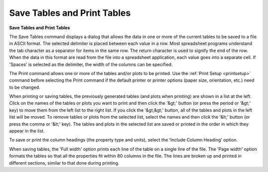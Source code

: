 .. _savetables: 

****************************
Save Tables and Print Tables
****************************

**Save Tables and Print Tables**

The Save Tables command displays a dialog that allows the data in one or more of the current tables to be saved to a file in ASCII format. The selected delimiter is placed between each value in a row. Most spreadsheet programs understand the tab character as a separator for items in the same row. The return character is used to signify the end of the row. When the data in this format are read from the file into a spreadsheet application, each value goes into a separate cell. If 'Spaces' is selected as the delimiter, the width of the columns can be specified.

The Print command allows one or more of the tables and/or plots to be printed. Use the :ref:`Print Setup <printsetup>`  command before selecting the Print command if the default printer or printer options (paper size, orientation, etc.) need to be changed.

When printing or saving tables, the previously generated tables (and plots when printing) are shown in a list at the left. Click on the names of the tables or plots you want to print and then click the '&gt;' button (or press the period or '&gt;' key) to move them from the left list to the right list. If you click the '&gt;&gt;' button, all of the tables and plots in the left list will be moved. To remove tables or plots from the selected list, select the names and then click the '&lt;' button (or press the comma or '&lt;' key). The tables and plots in the selected list are saved or printed in the order in which they appear in the list.

To save or print the column headings (the property type and units), select the 'Include Column Heading' option.

When saving tables, the 'Full width' option prints each line of the table on a single line of the file. The 'Page width' option formats the tables so that all the properties fit within 80 columns in the file. The lines are broken up and printed in different sections, similar to that done during printing.


